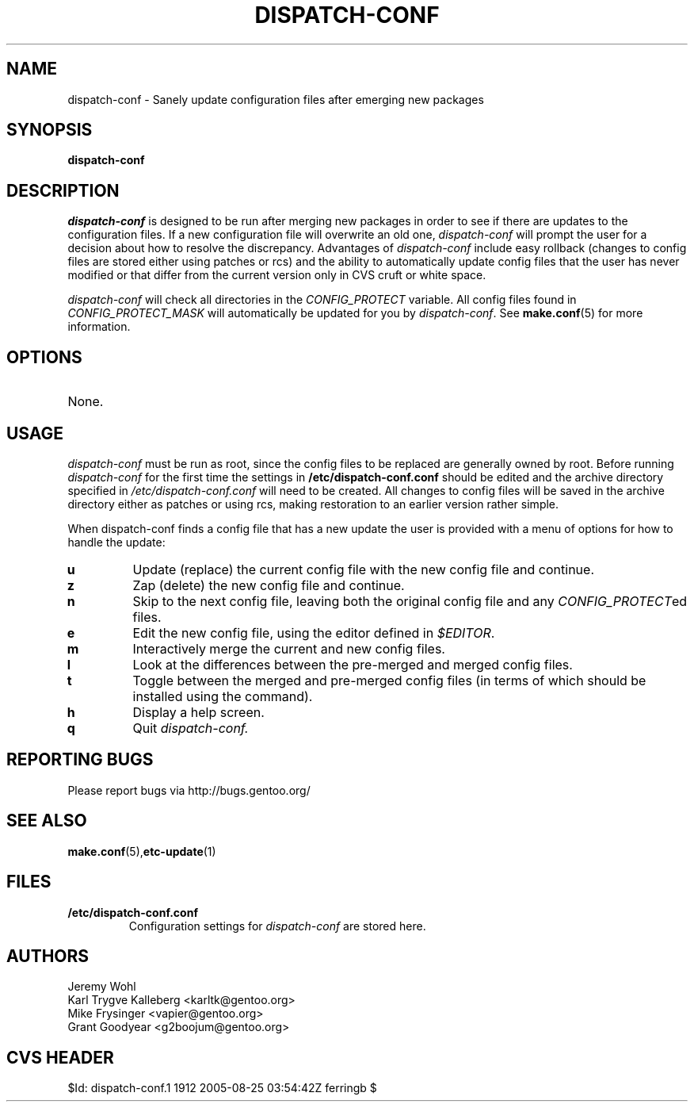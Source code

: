 .TH "DISPATCH-CONF" "1" "May 2004" "Portage 2.0.51" "Portage"
.SH NAME
dispatch-conf \- Sanely update configuration files after emerging new packages
.SH SYNOPSIS
.B dispatch-conf
.SH DESCRIPTION
.I dispatch-conf
is designed to be run after merging new packages in order to see if
there are updates to the configuration files.  If a new
configuration file will overwrite an old one, 
.I dispatch-conf 
will prompt the user for a decision about how to resolve the
discrepancy.  
Advantages of 
.I dispatch-conf
include easy rollback (changes to config files are stored either using
patches or rcs) and the ability to automatically update config files
that the user has never modified or 
that differ from the current version only in CVS cruft or white space.

.I dispatch-conf
will check all directories in the \fICONFIG_PROTECT\fR variable.  All
config files found in \fICONFIG_PROTECT_MASK\fR will automatically be
updated for you by \fIdispatch-conf\fR.  See \fBmake.conf\fR(5) for more
information.
.SH OPTIONS
.TP
None.
.SH USAGE
.I dispatch-conf
must be run as root, since the config files to be replaced are generally
owned by root.  Before running
.I dispatch-conf
for the first time the settings in 
.B /etc/dispatch-conf.conf
should be edited and the archive directory specified in 
\fI/etc/dispatch-conf.conf\fR will need to be created.  All changes to
config files will be saved in the archive directory either as patches
or using rcs, making restoration to an earlier version rather simple.

When dispatch-conf finds a config file that has a new update the user 
is provided
with a menu of options for how to handle the update:
.TP
.B u
Update (replace) the current config file with the new config file and continue.
.TP
.B z
Zap (delete) the new config file and continue.
.TP
.B n
Skip to the next config file, leaving both the original config file and any
\fICONFIG_PROTECT\fRed files.
.TP
.B e
Edit the new config file, using the editor defined in \fI$EDITOR\fR.
.TP
.B m
Interactively merge the current and new config files.
.TP
.B l
Look at the differences between the pre-merged and merged config files.
.TP
.B t
Toggle between the merged and pre-merged config files (in terms of which
should be installed using the 
.Qt u
command).
.TP
.B h
Display a help screen.
.TP
.B q
Quit
.I dispatch-conf.
.SH "REPORTING BUGS"
Please report bugs via http://bugs.gentoo.org/
.SH "SEE ALSO"
.BR make.conf (5), etc-update (1)
.SH "FILES"
.TP
.B /etc/dispatch-conf.conf
Configuration settings for \fIdispatch-conf\fR are stored here.
.SH AUTHORS
Jeremy Wohl
.br
Karl Trygve Kalleberg <karltk@gentoo.org>
.br
Mike Frysinger <vapier@gentoo.org>
.br
Grant Goodyear <g2boojum@gentoo.org>
.SH "CVS HEADER"
$Id: dispatch-conf.1 1912 2005-08-25 03:54:42Z ferringb $
